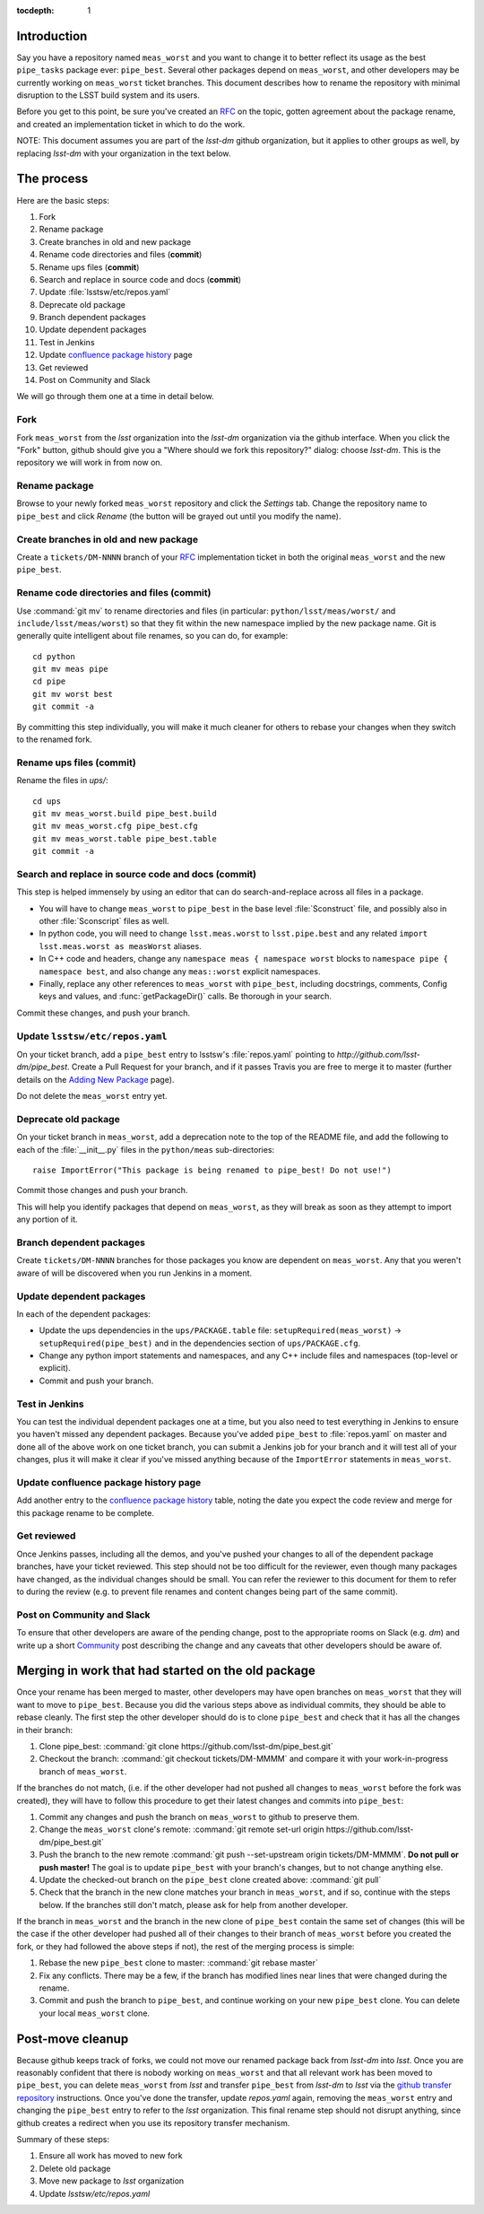 :tocdepth: 1

Introduction
============

Say you have a repository named ``meas_worst`` and you want to change it to better reflect its usage as the best ``pipe_tasks`` package ever: ``pipe_best``. Several other packages depend on ``meas_worst``, and other developers may be currently working on ``meas_worst`` ticket branches. This document describes how to rename the repository with minimal disruption to the LSST build system and its users.

Before you get to this point, be sure you've created an `RFC`_ on the topic, gotten agreement about the package rename, and created an implementation ticket in which to do the work.

NOTE: This document assumes you are part of the `lsst-dm` github organization, but it applies to other groups as well, by replacing `lsst-dm` with your organization in the text below.

.. _RFC: https://developer.lsst.io/processes/decision_process.html#request-for-comments-rfc-process

The process
===========

Here are the basic steps:

1. Fork
2. Rename package
3. Create branches in old and new package
4. Rename code directories and files (**commit**)
5. Rename ups files (**commit**)
6. Search and replace in source code and docs (**commit**)
7. Update :file:`lsstsw/etc/repos.yaml`
8. Deprecate old package
9. Branch dependent packages
10. Update dependent packages
11. Test in Jenkins
12. Update `confluence package history`_ page
13. Get reviewed
14. Post on Community and Slack

We will go through them one at a time in detail below.

.. _Confluence package history: https://confluence.lsstcorp.org/display/DM/DM+Stack+Package+History

Fork
----

Fork ``meas_worst`` from the `lsst` organization into the `lsst-dm` organization via the github interface. When you click the "Fork" button, github should give you a "Where should we fork this repository?" dialog: choose `lsst-dm`. This is the repository we will work in from now on.

Rename package
--------------

Browse to your newly forked ``meas_worst`` repository and click the `Settings` tab. Change the repository name to ``pipe_best`` and click `Rename` (the button will be grayed out until you modify the name).

Create branches in old and new package
--------------------------------------

Create a ``tickets/DM-NNNN`` branch of your `RFC`_ implementation ticket in both the original ``meas_worst`` and the new ``pipe_best``.

Rename code directories and files (**commit**)
----------------------------------------------

Use :command:`git mv` to rename directories and files (in particular: ``python/lsst/meas/worst/`` and ``include/lsst/meas/worst``) so that they fit within the new namespace implied by the new package name. Git is generally quite intelligent about file renames, so you can do, for example::

    cd python
    git mv meas pipe
    cd pipe
    git mv worst best
    git commit -a

By committing this step individually, you will make it much cleaner for others to rebase your changes when they switch to the renamed fork.

Rename ups files (**commit**)
-----------------------------

Rename the files in `ups/`::

    cd ups
    git mv meas_worst.build pipe_best.build
    git mv meas_worst.cfg pipe_best.cfg
    git mv meas_worst.table pipe_best.table
    git commit -a

Search and replace in source code and docs (**commit**)
-------------------------------------------------------

This step is helped immensely by using an editor that can do search-and-replace across all files in a package.

* You will have to change ``meas_worst`` to ``pipe_best`` in the base level :file:`Sconstruct` file, and possibly also in other :file:`Sconscript` files as well.
* In python code, you will need to change ``lsst.meas.worst`` to ``lsst.pipe.best`` and any related ``import lsst.meas.worst as measWorst`` aliases.
* In C++ code and headers, change any ``namespace meas { namespace worst`` blocks to ``namespace pipe { namespace best``, and also change any ``meas::worst`` explicit namespaces.
* Finally, replace any other references to ``meas_worst`` with ``pipe_best``, including docstrings, comments, Config keys and values, and :func:`getPackageDir()` calls. Be thorough in your search.

Commit these changes, and push your branch.

Update ``lsstsw/etc/repos.yaml``
--------------------------------

On your ticket branch, add a ``pipe_best`` entry to lsstsw's :file:`repos.yaml` pointing to `http://github.com/lsst-dm/pipe_best`. Create a Pull Request for your branch, and if it passes Travis you are free to merge it to master (further details on the `Adding New Package`_ page).

Do not delete the ``meas_worst`` entry yet.

.. _Adding New Package: https://developer.lsst.io/build-ci/new_package.html#adding-a-new-package-to-the-build

Deprecate old package
---------------------

On your ticket branch in ``meas_worst``, add a deprecation note to the top of the README file, and add the following to each of the :file:`__init__.py` files in the ``python/meas`` sub-directories::

    raise ImportError("This package is being renamed to pipe_best! Do not use!")

Commit those changes and push your branch.

This will help you identify packages that depend on ``meas_worst``, as they will break as soon as they attempt to import any portion of it.

Branch dependent packages
-------------------------

Create ``tickets/DM-NNNN`` branches for those packages you know are dependent on ``meas_worst``. Any that you weren't aware of will be discovered when you run Jenkins in a moment.

Update dependent packages
-------------------------

In each of the dependent packages:

* Update the ups dependencies in the ``ups/PACKAGE.table`` file: ``setupRequired(meas_worst)`` -> ``setupRequired(pipe_best)`` and in the dependencies section of ``ups/PACKAGE.cfg``.
* Change any python import statements and namespaces, and any C++ include files and namespaces (top-level or explicit).
* Commit and push your branch.

Test in Jenkins
---------------

You can test the individual dependent packages one at a time, but you also need to test everything in Jenkins to ensure you haven't missed any dependent packages. Because you've added ``pipe_best`` to :file:`repos.yaml` on master and done all of the above work on one ticket branch, you can submit a Jenkins job for your branch and it will test all of your changes, plus it will make it clear if you've missed anything because of the ``ImportError`` statements in ``meas_worst``.

Update confluence package history page
--------------------------------------

Add another entry to the `confluence package history`_ table, noting the date you expect the code review and merge for this package rename to be complete.

Get reviewed
------------

Once Jenkins passes, including all the demos, and you've pushed your changes to all of the dependent package branches, have your ticket reviewed. This step should not be too difficult for the reviewer, even though many packages have changed, as the individual changes should be small. You can refer the reviewer to this document for them to refer to during the review (e.g. to prevent file renames and content changes being part of the same commit).

Post on Community and Slack
---------------------------

To ensure that other developers are aware of the pending change, post to the appropriate rooms on Slack (e.g. `dm`) and write up a short Community_ post describing the change and any caveats that other developers should be aware of.

.. _Community: https://community.lsst.org

Merging in work that had started on the old package
===================================================

Once your rename has been merged to master, other developers may have open branches on ``meas_worst`` that they will want to move to ``pipe_best``. Because you did the various steps above as individual commits, they should be able to rebase cleanly. The first step the other developer should do is to clone ``pipe_best`` and check that it has all the changes in their branch:

1. Clone pipe_best: :command:`git clone https://github.com/lsst-dm/pipe_best.git`
2. Checkout the branch: :command:`git checkout tickets/DM-MMMM` and compare it with your work-in-progress branch of ``meas_worst``.

If the branches do not match, (i.e. if the other developer had not pushed all changes to ``meas_worst`` before the fork was created), they will have to follow this procedure to get their latest changes and commits into ``pipe_best``:

1. Commit any changes and push the branch on ``meas_worst`` to github to preserve them.
2. Change the ``meas_worst`` clone's remote: :command:`git remote set-url origin https://github.com/lsst-dm/pipe_best.git`
3. Push the branch to the new remote :command:`git push --set-upstream origin tickets/DM-MMMM`. **Do not pull or push master!** The goal is to update ``pipe_best`` with your branch's changes, but to not change anything else.
4. Update the checked-out branch on the ``pipe_best`` clone created above: :command:`git pull`
5. Check that the branch in the new clone matches your branch in ``meas_worst``, and if so, continue with the steps below. If the branches still don't match, please ask for help from another developer.

If the branch in ``meas_worst`` and the branch in the new clone of ``pipe_best`` contain the same set of changes (this will be the case if the other developer had pushed all of their changes to their branch of ``meas_worst`` before you created the fork, or they had followed the above steps if not), the rest of the merging process is simple:

1. Rebase the new ``pipe_best`` clone to master: :command:`git rebase master`
2. Fix any conflicts. There may be a few, if the branch has modified lines near lines that were changed during the rename.
3. Commit and push the branch to ``pipe_best``, and continue working on your new ``pipe_best`` clone. You can delete your local ``meas_worst`` clone.


Post-move cleanup
=================

Because github keeps track of forks, we could not move our renamed package back from `lsst-dm` into `lsst`. Once you are reasonably confident that there is nobody working on ``meas_worst`` and that all relevant work has been moved to ``pipe_best``, you can delete ``meas_worst`` from `lsst` and transfer ``pipe_best`` from `lsst-dm` to `lsst` via the `github transfer repository`_ instructions. Once you've done the transfer, update `repos.yaml` again, removing the ``meas_worst`` entry and changing the ``pipe_best`` entry to refer to the `lsst` organization. This final rename step should not disrupt anything, since github creates a redirect when you use its repository transfer mechanism.

Summary of these steps:

1. Ensure all work has moved to new fork
2. Delete old package
3. Move new package to `lsst` organization
4. Update `lsstsw/etc/repos.yaml`

.. _github transfer repository: https://help.github.com/articles/transferring-a-repository-owned-by-your-organization/
